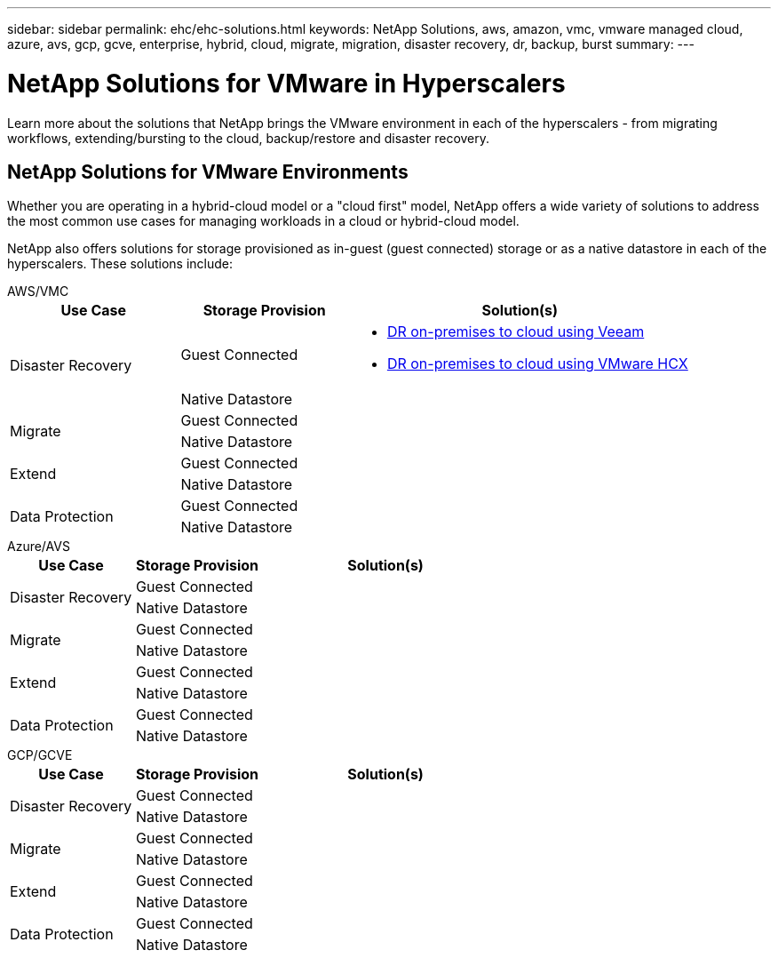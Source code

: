 ---
sidebar: sidebar
permalink: ehc/ehc-solutions.html
keywords: NetApp Solutions, aws, amazon, vmc, vmware managed cloud, azure, avs, gcp, gcve, enterprise, hybrid, cloud, migrate, migration, disaster recovery, dr, backup, burst
summary:
---

= NetApp Solutions for VMware in Hyperscalers
:hardbreaks:
:nofooter:
:icons: font
:linkattrs:
:imagesdir: ./../media/

[.lead]
Learn more about the solutions that NetApp brings the VMware environment in each of the hyperscalers - from migrating workflows, extending/bursting to the cloud, backup/restore and disaster recovery.

== NetApp Solutions for VMware Environments

Whether you are operating in a hybrid-cloud model or a "cloud first" model, NetApp offers a wide variety of solutions to address the most common use cases for managing workloads in a cloud or hybrid-cloud model.

NetApp also offers solutions for storage provisioned as in-guest (guest connected) storage or as a native datastore in each of the hyperscalers.  These solutions include:

[role="tabbed-block"]
====
.AWS/VMC
--
[width=100%,cols="3, 3, 6"]
|===
| *Use Case* | *Storage Provision* | *Solution(s)*

.2+| Disaster Recovery
| Guest Connected
a|
[options="compact"]
* link:aws/aws-guest-dr.html#veeam[DR on-premises to cloud using Veeam]
* link:aws/aws-guest-dr.html#hcx[DR on-premises to cloud using VMware HCX]
| Native Datastore
|

.2+| Migrate
| Guest Connected
|
| Native Datastore
|

.2+| Extend
| Guest Connected
|
| Native Datastore
|

.2+| Data Protection
| Guest Connected
|
| Native Datastore
|
|===
--
.Azure/AVS
--
[width=100%,cols="3, 3, 6"]
|===
| *Use Case* | *Storage Provision* | *Solution(s)*

.2+| Disaster Recovery
| Guest Connected
|
| Native Datastore
|

.2+| Migrate
| Guest Connected
|
| Native Datastore
|

.2+| Extend
| Guest Connected
|
| Native Datastore
|

.2+| Data Protection
| Guest Connected
|
| Native Datastore
|
|===
--
.GCP/GCVE
--
[width=100%,cols="3, 3, 6"]
|===
| *Use Case* | *Storage Provision* | *Solution(s)*

.2+| Disaster Recovery
| Guest Connected
|
| Native Datastore
|

.2+| Migrate
| Guest Connected
|
| Native Datastore
|

.2+| Extend
| Guest Connected
|
| Native Datastore
|

.2+| Data Protection
| Guest Connected
|
| Native Datastore
|
|===
--
====
